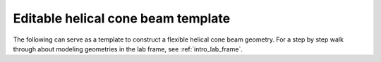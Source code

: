 Editable helical cone beam template
===================================

The following can serve as a template to construct a flexible helical cone beam
geometry. For a step by step walk through about modeling geometries in the lab
frame, see :ref:`intro_lab_frame`.

.. testcode::

   import tomosipo as ts
   import numpy as np

   # Detector parameters:
   pixel_size = 2.0
   detector_shape = (1, 1)
   source_position = (0, -3, 0)
   detector_position = (0, 2, 0)

   # Volume parameters:
   voxel_size = 1.0
   volume_shape = np.array([1, 1, 1])
   volume_start_pos = (-1, 0, 0)

   # Helical parameters:
   num_time_steps = 20
   rot_axis_pos = (0, 0.0, 0.0)
   t = np.linspace(0, 1, num_time_steps) # time
   angles = 4 * np.pi * t                # angle
   h = 2.0                               # Vertical "speed"

   # Geometries
   pg = ts.cone_vec(
       shape=detector_shape,
       src_pos=source_position,
       det_pos=detector_position,
       det_v=(pixel_size, 0, 0), # points up
       det_u=(0, 0, pixel_size), # x-axis, points along detector width
   )

   vg0 = ts.volume(
       shape=volume_shape,
       pos=volume_start_pos,
       size=volume_shape * voxel_size,
   )

   R = ts.rotate(pos=rot_axis_pos, axis=(1, 0, 0), angles=angles)
   T = ts.translate(axis=(1, 0, 0), alpha = h * t)

   vg = T * R * vg0.to_vec()

   A = ts.operator(vg, pg)
